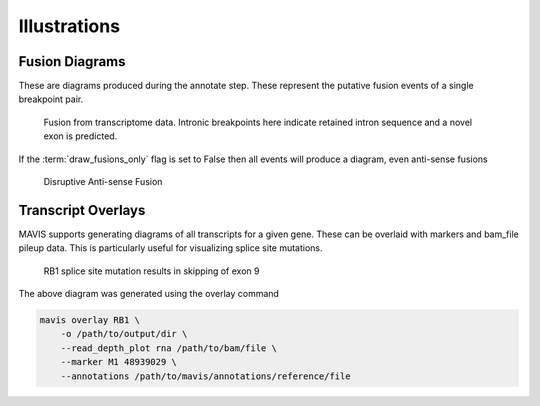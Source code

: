 Illustrations
----------------

Fusion Diagrams
.................

These are diagrams produced during the annotate step. These represent the putative fusion events of a 
single breakpoint pair.

.. figure:: _static/GIMAP4_IL7_fusion.svg
    :width: 100%

    Fusion from transcriptome data. Intronic breakpoints here indicate retained intron sequence and
    a novel exon is predicted.


If the :term:`draw_fusions_only` flag is set to False then all events will produce
a diagram, even anti-sense fusions

.. figure:: _static/UBE2V2_GIMAP4_disruptive_fusion.svg
    :width: 100%

    Disruptive Anti-sense Fusion


Transcript Overlays
.....................

MAVIS supports generating diagrams of all transcripts for a given gene. These
can be overlaid with markers and bam_file pileup data. This is particularly 
useful for visualizing splice site mutations.

.. figure:: _static/ENSG00000139687_RB1_overlay.png
    :width: 100%

    RB1 splice site mutation results in skipping of exon 9

The above diagram was generated using the overlay command

.. code:: bash

    mavis overlay RB1 \
        -o /path/to/output/dir \
        --read_depth_plot rna /path/to/bam/file \
        --marker M1 48939029 \
        --annotations /path/to/mavis/annotations/reference/file
